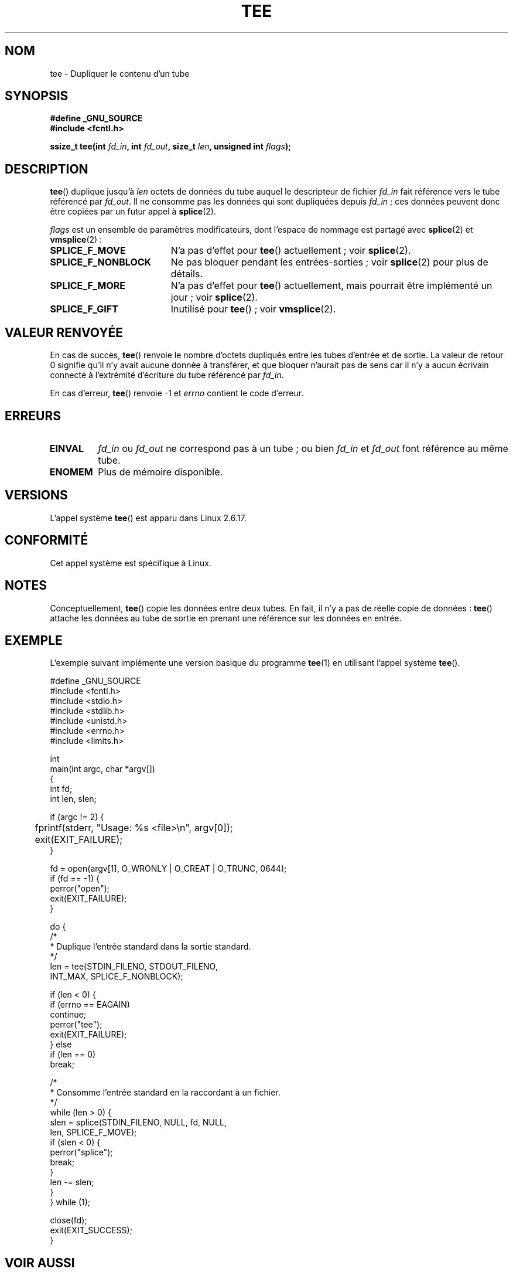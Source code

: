 .\" Hey Emacs! This file is -*- nroff -*- source.
.\"
.\" This manpage is Copyright (C) 2006 Jens Axboe
.\" and Copyright (C) 2006 Michael Kerrisk <mtk.manpages@gmail.com>
.\"
.\" Permission is granted to make and distribute verbatim copies of this
.\" manual provided the copyright notice and this permission notice are
.\" preserved on all copies.
.\"
.\" Permission is granted to copy and distribute modified versions of this
.\" manual under the conditions for verbatim copying, provided that the
.\" entire resulting derived work is distributed under the terms of a
.\" permission notice identical to this one.
.\"
.\" Since the Linux kernel and libraries are constantly changing, this
.\" manual page may be incorrect or out-of-date.  The author(s) assume no
.\" responsibility for errors or omissions, or for damages resulting from
.\" the use of the information contained herein.  The author(s) may not
.\" have taken the same level of care in the production of this manual,
.\" which is licensed free of charge, as they might when working
.\" professionally.
.\"
.\" Formatted or processed versions of this manual, if unaccompanied by
.\" the source, must acknowledge the copyright and authors of this work.
.\"
.\"*******************************************************************
.\"
.\" This file was generated with po4a. Translate the source file.
.\"
.\"*******************************************************************
.TH TEE 2 "15 septembre 2009" Linux "Manuel du programmeur Linux"
.SH NOM
tee \- Dupliquer le contenu d'un tube
.SH SYNOPSIS
.nf
\fB#define _GNU_SOURCE\fP
\fB#include <fcntl.h>\fP

\fBssize_t tee(int \fP\fIfd_in\fP\fB, int \fP\fIfd_out\fP\fB, size_t \fP\fIlen\fP\fB, unsigned int \fP\fIflags\fP\fB);\fP
.fi
.\" Return type was long before glibc 2.7
.SH DESCRIPTION
.\" Example programs http://brick.kernel.dk/snaps
.\"
.\"
.\" add a "tee(in, out1, out2)" system call that duplicates the pages
.\" (again, incrementing their reference count, not copying the data) from
.\" one pipe to two other pipes.
\fBtee\fP() duplique jusqu'à \fIlen\fP octets de données du tube auquel le
descripteur de fichier \fIfd_in\fP fait référence vers le tube référencé par
\fIfd_out\fP. Il ne consomme pas les données qui sont dupliquées depuis
\fIfd_in\fP\ ; ces données peuvent donc être copiées par un futur appel à
\fBsplice\fP(2).

\fIflags\fP est un ensemble de paramètres modificateurs, dont l'espace de
nommage est partagé avec \fBsplice\fP(2) et \fBvmsplice\fP(2)\ :
.TP  1.9i
\fBSPLICE_F_MOVE\fP
N'a pas d'effet pour \fBtee\fP() actuellement\ ; voir \fBsplice\fP(2).
.TP 
\fBSPLICE_F_NONBLOCK\fP
Ne pas bloquer pendant les entrées\-sorties\ ; voir \fBsplice\fP(2) pour plus de
détails.
.TP 
\fBSPLICE_F_MORE\fP
N'a pas d'effet pour \fBtee\fP() actuellement, mais pourrait être implémenté un
jour\ ; voir \fBsplice\fP(2).
.TP 
\fBSPLICE_F_GIFT\fP
Inutilisé pour \fBtee\fP()\ ; voir \fBvmsplice\fP(2).
.SH "VALEUR RENVOYÉE"
En cas de succès, \fBtee\fP() renvoie le nombre d'octets dupliqués entre les
tubes d'entrée et de sortie. La valeur de retour 0 signifie qu'il n'y avait
aucune donnée à transférer, et que bloquer n'aurait pas de sens car il n'y a
aucun écrivain connecté à l'extrémité d'écriture du tube référencé par
\fIfd_in\fP.

En cas d'erreur, \fBtee\fP() renvoie \-1 et \fIerrno\fP contient le code d'erreur.
.SH ERREURS
.TP 
\fBEINVAL\fP
\fIfd_in\fP ou \fIfd_out\fP ne correspond pas à un tube\ ; ou bien \fIfd_in\fP et
\fIfd_out\fP font référence au même tube.
.TP 
\fBENOMEM\fP
Plus de mémoire disponible.
.SH VERSIONS
L'appel système \fBtee\fP() est apparu dans Linux 2.6.17.
.SH CONFORMITÉ
Cet appel système est spécifique à Linux.
.SH NOTES
Conceptuellement, \fBtee\fP() copie les données entre deux tubes. En fait, il
n'y a pas de réelle copie de données\ : \fBtee\fP() attache les données au tube
de sortie en prenant une référence sur les données en entrée.
.SH EXEMPLE
L'exemple suivant implémente une version basique du programme \fBtee\fP(1) en
utilisant l'appel système \fBtee\fP().
.nf

#define _GNU_SOURCE
#include <fcntl.h>
#include <stdio.h>
#include <stdlib.h>
#include <unistd.h>
#include <errno.h>
#include <limits.h>

int
main(int argc, char *argv[])
{
    int fd;
    int len, slen;

    if (argc != 2) {
	fprintf(stderr, "Usage: %s <file>\en", argv[0]);
	exit(EXIT_FAILURE);
    }

    fd = open(argv[1], O_WRONLY | O_CREAT | O_TRUNC, 0644);
    if (fd == \-1) {
        perror("open");
        exit(EXIT_FAILURE);
    }

    do {
        /*
         * Duplique l'entrée standard dans la sortie standard.
         */
        len = tee(STDIN_FILENO, STDOUT_FILENO,
                  INT_MAX, SPLICE_F_NONBLOCK);

        if (len < 0) {
            if (errno == EAGAIN)
                continue;
            perror("tee");
            exit(EXIT_FAILURE);
        } else
            if (len == 0)
                break;

        /*
         * Consomme l'entrée standard en la raccordant à un fichier.
         */
        while (len > 0) {
            slen = splice(STDIN_FILENO, NULL, fd, NULL,
                          len, SPLICE_F_MOVE);
            if (slen < 0) {
                perror("splice");
                break;
            }
            len \-= slen;
        }
    } while (1);

    close(fd);
    exit(EXIT_SUCCESS);
}
.fi
.SH "VOIR AUSSI"
\fBsplice\fP(2), \fBvmsplice\fP(2), \fBfeature_test_macros\fP(7)
.SH COLOPHON
Cette page fait partie de la publication 3.23 du projet \fIman\-pages\fP
Linux. Une description du projet et des instructions pour signaler des
anomalies peuvent être trouvées à l'adresse
<URL:http://www.kernel.org/doc/man\-pages/>.
.SH TRADUCTION
Depuis 2010, cette traduction est maintenue à l'aide de l'outil
po4a <URL:http://po4a.alioth.debian.org/> par l'équipe de
traduction francophone au sein du projet perkamon
<URL:http://alioth.debian.org/projects/perkamon/>.
.PP
Julien Cristau et l'équipe francophone de traduction de Debian\ (2006-2009).
.PP
Veuillez signaler toute erreur de traduction en écrivant à
<perkamon\-l10n\-fr@lists.alioth.debian.org>.
.PP
Vous pouvez toujours avoir accès à la version anglaise de ce document en
utilisant la commande
«\ \fBLC_ALL=C\ man\fR \fI<section>\fR\ \fI<page_de_man>\fR\ ».
